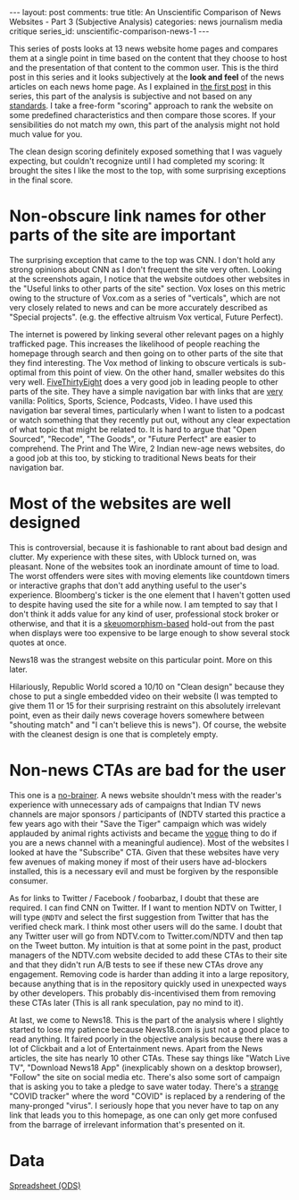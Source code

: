 #+OPTIONS: author:nil toc:nil ^:nil

#+begin_export html
---
layout: post
comments: true
title: An Unscientific Comparison of News Websites - Part 3 (Subjective Analysis)
categories: news journalism media critique
series_id: unscientific-comparison-news-1
---
#+end_export

This series of posts looks at 13 news website home pages and compares them at a single point in time
based on the content that they choose to host and the presentation of that content to the common
user. This is the third post in this series and it looks subjectively at the *look and feel* of the
news articles on each news home page. As I explained in [[https://blog.siddharthkannan.in/news/journalism/media/critique/2021/03/13/unscientific-comparison-of-news-websites-1-motivation-and-methodology/][the first post]] in this series, this part of
the analysis is subjective and not based on any _standards_. I take a free-form "scoring" approach
to rank the website on some predefined characteristics and then compare those scores. If your
sensibilities do not match my own, this part of the analysis might not hold much value for you.

#+begin_export html
<!--more-->
#+end_export

The clean design scoring definitely exposed something that I was vaguely expecting, but couldn't
recognize until I had completed my scoring: It brought the sites I like the most to the top, with
some surprising exceptions in the final score.

[[/public/img/unscientific-comparison-of-news-websites/graphs/subjective/1-sites-by-subjective-score.png]]

* Non-obscure link names for other parts of the site are important

The surprising exception that came to the top was CNN. I don't hold any strong opinions about CNN as
I don't frequent the site very often. Looking at the screenshots again, I notice that the website
outdoes other websites in the "Useful links to other parts of the site" section. Vox loses on this
metric owing to the structure of Vox.com as a series of "verticals", which are not very closely
related to news and can be more accurately described as "Special projects". (e.g. the effective
altruism Vox vertical, Future Perfect).

The internet is powered by linking several other relevant pages on a highly trafficked page. This
increases the likelihood of people reaching the homepage through search and then going on to other
parts of the site that they find interesting. The Vox method of linking to obscure verticals is
sub-optimal from this point of view. On the other hand, smaller websites do this very
well. [[https://fivethirtyeight.com/][FiveThirtyEight]] does a very good job in leading people to other parts of the site. They have a
simple navigation bar with links that are _very_ vanilla: Politics, Sports, Science, Podcasts,
Video. I have used this navigation bar several times, particularly when I want to listen to a
podcast or watch something that they recently put out, without any clear expectation of what topic
that might be related to. It is hard to argue that "Open Sourced", "Recode", "The Goods", or "Future
Perfect" are easier to comprehend. The Print and The Wire, 2 Indian new-age news websites, do a good
job at this too, by sticking to traditional News beats for their navigation bar.

* Most of the websites are well designed

This is controversial, because it is fashionable to rant about bad design and clutter. My experience
with these sites, with Ublock turned on, was pleasant. None of the websites took an inordinate
amount of time to load. The worst offenders were sites with moving elements like countdown timers or
interactive graphs that don't add anything useful to the user's experience. Bloomberg's ticker is
the one element that I haven't gotten used to despite having used the site for a while now. I am
tempted to say that I don't think it adds value for any kind of user, professional stock broker or
otherwise, and that it is a [[https://www.interaction-design.org/literature/topics/skeuomorphism][skeuomorphism-based]] hold-out from the past when displays were too
expensive to be large enough to show several stock quotes at once.

News18 was the strangest website on this particular point. More on this later.

Hilariously, Republic World scored a 10/10 on "Clean design" because they chose to put a single
embedded video on their website (I was tempted to give them 11 or 15 for their surprising restraint
on this absolutely irrelevant point, even as their daily news coverage hovers somewhere between
"shouting match" and "I can't believe this is news"). Of course, the website with the cleanest
design is one that is completely empty.

* Non-news CTAs are bad for the user

This one is a _no-brainer_. A news website shouldn't mess with the reader's experience with
unnecessary ads of campaigns that Indian TV news channels are major sponsors / participants of (NDTV
started this practice a few years ago with their "Save the Tiger" campaign which was widely
applauded by animal rights activists and became the _vogue_ thing to do if you are a news channel
with a meaningful audience). Most of the websites I looked at have the "Subscribe" CTA. Given that
these websites have very few avenues of making money if most of their users have ad-blockers
installed, this is a necessary evil and must be forgiven by the responsible consumer.

As for links to Twitter / Facebook / foobarbaz, I doubt that these are required. I can find CNN on
Twitter. If I want to mention NDTV on Twitter, I will type ~@NDTV~ and select the first suggestion
from Twitter that has the verified check mark. I think most other users will do the same. I doubt
that any Twitter user will go from NDTV.com to Twitter.com/NDTV and then tap on the Tweet button. My
intuition is that at some point in the past, product managers of the NDTV.com website decided to add
these CTAs to their site and that they didn't run A/B tests to see if these new CTAs drove any
engagement. Removing code is harder than adding it into a large repository, because anything that is
in the repository quickly used in unexpected ways by other developers. This probably
dis-incentivised them from removing these CTAs later (This is all rank speculation, pay no mind to
it).

At last, we come to News18. This is the part of the analysis where I slightly started to lose my
patience because News18.com is just not a good place to read anything. It faired poorly in the
objective analysis because there was a lot of Clickbait and a lot of Entertainment news. Apart from
the News articles, the site has nearly 10 other CTAs. These say things like "Watch Live TV",
"Download News18 App" (inexplicably shown on a desktop browser), "Follow" the site on social media
etc. There's also some sort of campaign that is asking you to take a pledge to save water
today. There's a _strange_ "COVID tracker" where the word "COVID" is replaced by a rendering of the
many-pronged "virus". I seriously hope that you never have to tap on any link that leads you to this
homepage, as one can only get more confused from the barrage of irrelevant information that's
presented on it.

* Data

[[/public/documents/unscientific-comparison-of-news-websites/data-for-subjective-analysis.ods][Spreadsheet (ODS)]]
